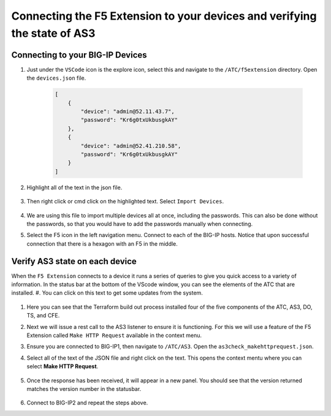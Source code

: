 Connecting the F5 Extension to your devices and verifying the state of AS3
================================================================================


Connecting to your BIG-IP Devices
--------------------------------------------------------------------------------


#. Just under the ``VSCode`` icon is the explore icon, select this and navigate to the ``/ATC/f5extension`` directory. Open the ``devices.json`` file.

    .. code-block:: json
   
        [
            {
                "device": "admin@52.11.43.7",
                "password": "Kr6g0txUkbusgkAY"
            },
            {
                "device": "admin@52.41.210.58",
                "password": "Kr6g0txUkbusgkAY"
            }
        ]


    .. image:: ./images/1f5Extension_deviceimport.png
       :width: 80%
       :alt: Directory image

#. Highlight all of the text in the json file.

    .. image:: ./images/2f5Extension_deviceimport.png
       :width: 80%
       :alt: Directory image

#. Then right click or cmd click on the highlighted text.  Select ``Import Devices``.

    .. image:: ./images/3f5Extension_deviceimport.png
       :width: 80%
       :alt: Directory image


#. We are using this file to import multiple devices all at once, including the passwords.  This can also be done without the passwords, so that you would have to add the passwords manually when connecting.

#. Select the F5 icon in the left navigation menu.  Connect to each of the BIG-IP hosts.  Notice that upon successful connection that there is a hexagon with an F5 in the middle.

    .. image:: ./images/4f5Extension_deviceconnect.png
       :alt: Connected devices


Verify AS3 state on each device
-------------------------------------------------------------------------------

When the ``F5 Extension`` connects to a device it runs a series of queries to give you quick access to a variety of 
information.  In the status bar at the bottom of the VScode window, you can see the elements of the ATC that are installed.
#. You can click on this text to get some updates from the system.

   .. image:: ./images/5f5Extension_statusbar.png
      :alt: VSCode status bar with arrow pointing to AS3 version

#. Here you can see that the Terraform build out process installed four of the five components of the ATC, AS3, DO, TS, and CFE.

#. Next we will issue a rest call to the AS3 listener to ensure it is functioning.  For this we will use a feature of the F5 Extension called ``Make HTTP Request`` available in the context menu.

#. Ensure you are connected to BIG-IP1, then navigate to ``/ATC/AS3``. Open the ``as3check_makehttprequest.json``.

   .. code-block:: json
      {
        "url": "/mgmt/shared/appsvcs/info"
      }

    .. image:: ./images/6f5Extension_makehttprequest.png
       :alt: Showing the location of the file to open

#. Select all of the text of the JSON file and right click on the text.  This opens the context mentu where you can select **Make HTTP Request**.

    .. image:: ./images/7f5Extension_makehttprequest.png
       :alt: context menu 

#. Once the response has been received, it will appear in a new panel.  You should see that the version returned matches the version number in the statusbar.

    .. image:: ./images/8f5Extension_makehttprequest.png
       :alt: Response windows

#. Connect to BIG-IP2 and repeat the steps above.
 
